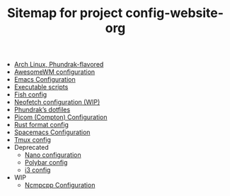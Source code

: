 #+TITLE: Sitemap for project config-website-org

- [[file:bootstrap.org][Arch Linux, Phundrak-flavored]]
- [[file:awesome.org][AwesomeWM configuration]]
- [[file:emacs.org][Emacs Configuration]]
- [[file:bin.org][Executable scripts]]
- [[file:fish.org][Fish config]]
- [[file:neofetch.org][Neofetch configuration (WIP)]]
- [[file:index.org][Phundrak’s dotfiles]]
- [[file:picom.org][Picom (Compton) Configuration]]
- [[file:rustfmt.org][Rust format config]]
- [[file:spacemacs.org][Spacemacs Configuration]]
- [[file:tmux.org][Tmux config]]
- Deprecated
  - [[file:Deprecated/nano.org][Nano configuration]]
  - [[file:Deprecated/polybar.org][Polybar config]]
  - [[file:Deprecated/i3.org][i3 config]]
- WIP
  - [[file:WIP/ncmpcpp.org][Ncmpcpp Configuration]]